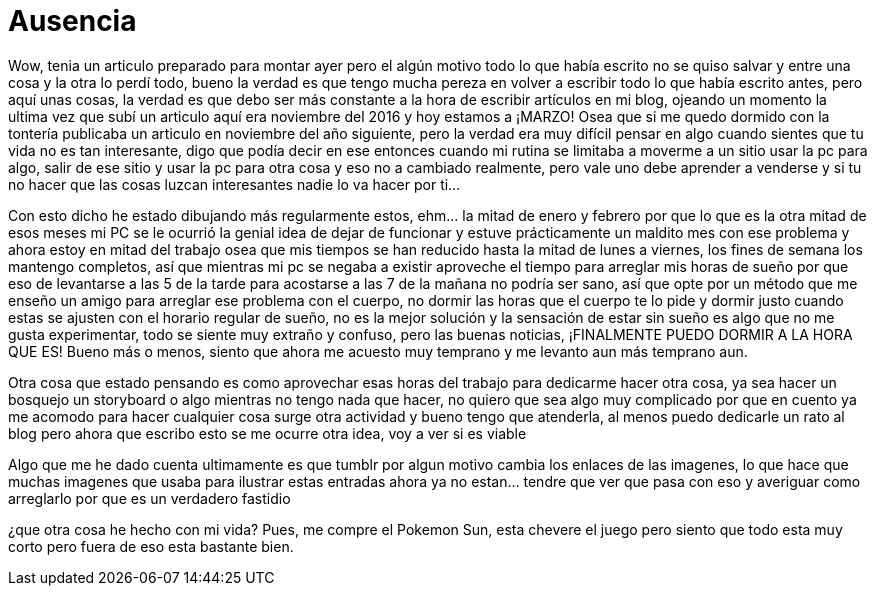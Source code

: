 = Ausencia 

Wow, tenia un articulo preparado para montar ayer pero el algún motivo todo lo que había escrito no se quiso salvar y entre una cosa y la otra lo perdí todo, bueno la verdad es que tengo mucha pereza en volver a escribir todo lo que había escrito antes, pero aquí unas cosas, la verdad es que debo ser más constante a la hora de escribir artículos en mi blog, ojeando un momento la ultima vez que subí un articulo aquí era noviembre del 2016 y hoy estamos a ¡MARZO! Osea que si me quedo dormido con la tontería publicaba un articulo en noviembre del año siguiente, pero la verdad era muy difícil pensar en algo cuando sientes que tu vida no es tan interesante, digo que podía decir en ese entonces cuando mi rutina se limitaba a moverme a un sitio usar la pc para algo, salir de ese sitio y usar la pc para otra cosa y eso no a cambiado realmente, pero vale uno debe aprender a venderse y si tu no hacer que las cosas luzcan interesantes nadie lo va hacer por ti…

Con esto dicho he estado dibujando más regularmente estos, ehm… la mitad de enero y febrero por que lo que es la otra mitad de esos meses mi PC se le ocurrió la genial idea de dejar de funcionar y estuve prácticamente un maldito mes con ese problema y ahora estoy en mitad del trabajo osea que mis tiempos se han reducido hasta la mitad de lunes a viernes, los fines de semana los mantengo completos, así que mientras mi pc se negaba a existir aproveche el tiempo para arreglar mis horas de sueño por que eso de levantarse a las 5 de la tarde para acostarse a las  7 de la mañana no podría ser sano, así que opte por un método que me enseño un amigo para arreglar ese problema con el cuerpo, no dormir las horas que el cuerpo te lo pide y dormir justo cuando estas se ajusten con el horario regular de sueño, no es la mejor solución y la sensación de estar sin sueño es algo que no me gusta experimentar, todo se siente muy extraño y confuso, pero las buenas noticias, ¡FINALMENTE PUEDO DORMIR A LA HORA QUE ES! Bueno más o menos, siento que ahora me acuesto muy temprano y me levanto aun más temprano aun.

Otra cosa que estado pensando es como aprovechar esas horas del trabajo para dedicarme hacer otra cosa, ya sea hacer un bosquejo un storyboard o algo mientras no tengo nada que hacer, no quiero que sea algo muy complicado por que en cuento ya me acomodo para hacer cualquier cosa surge otra actividad y bueno tengo que atenderla, al menos puedo dedicarle un rato al blog pero ahora que escribo esto se me ocurre otra idea, voy a ver si es viable 

Algo que me he dado cuenta ultimamente es que tumblr por algun motivo cambia los enlaces de las imagenes, lo que hace que muchas imagenes que usaba para ilustrar estas entradas ahora ya no estan... tendre que ver que pasa con eso y averiguar como arreglarlo por que es un verdadero fastidio 

¿que otra cosa he hecho con mi vida?
Pues, me compre el Pokemon Sun, esta chevere el juego pero siento que todo esta muy corto pero fuera de eso esta bastante bien.

